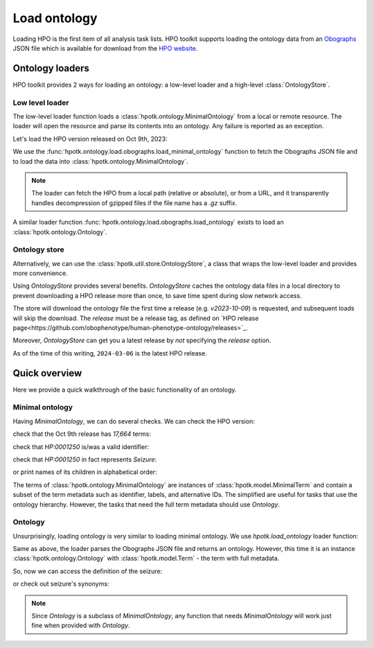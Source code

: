 .. _rstload-ontology:

=============
Load ontology
=============

Loading HPO is the first item of all analysis task lists.
HPO toolkit supports loading the ontology data from an `Obographs <https://github.com/geneontology/obographs>`_
JSON file which is available for download from the `HPO website <https://hpo.jax.org/app/data/ontology>`_.

Ontology loaders
****************

HPO toolkit provides 2 ways for loading an ontology: a low-level loader and a high-level :class:`OntologyStore`.

Low level loader
^^^^^^^^^^^^^^^^

The low-level loader function loads a :class:`hpotk.ontology.MinimalOntology` from a local or remote resource.
The loader will open the resource and parse its contents into an ontology. Any failure is reported as an exception.

Let's load the HPO version released on Oct 9th, 2023:

.. doctest:: load-minimal-ontology

  >>> import hpotk

  >>> url = 'https://github.com/obophenotype/human-phenotype-ontology/releases/download/v2023-10-09/hp.json'
  >>> hpo = hpotk.load_minimal_ontology(url)
  >>> hpo.version
  '2023-10-09'

We use the :func:`hpotk.ontology.load.obographs.load_minimal_ontology` function to fetch the Obographs JSON file
and to load the data into :class:`hpotk.ontology.MinimalOntology`.

.. note::

  The loader can fetch the HPO from a local path (relative or absolute), or from a URL,
  and it transparently handles decompression of gzipped files if the file name has a `.gz` suffix.

A similar loader function :func:`hpotk.ontology.load.obographs.load_ontology` exists
to load an :class:`hpotk.ontology.Ontology`.


Ontology store
^^^^^^^^^^^^^^

Alternatively, we can use the :class:`hpotk.util.store.OntologyStore`, a class that wraps the low-level loader
and provides more convenience.

Using `OntologyStore` provides several benefits. `OntologyStore` caches the ontology data files in a local directory
to prevent downloading a HPO release more than once, to save time spent during slow network access.

.. doctest:: load-minimal-ontology

  >>> store = hpotk.configure_ontology_store()
  >>> hpo = store.load_minimal_hpo(release='v2023-10-09')
  >>> hpo.version
  '2023-10-09'

The store will download the ontology file the first time a release (e.g. `v2023-10-09`) is requested, and subsequent
loads will skip the download. The `release` must be a release tag, as defined
on `HPO release page<https://github.com/obophenotype/human-phenotype-ontology/releases>`_.

Moreover, `OntologyStore` can get you a latest release by *not* specifying the `release` option.

.. doctest:: load-minimal-ontology

  >>> hpo_latest = store.load_minimal_hpo()  # doctest: +SKIP
  >>> hpo_latest.version  # doctest: +SKIP
  '2024-03-06'

As of the time of this writing, ``2024-03-06`` is the latest HPO release.


Quick overview
**************

Here we provide a quick walkthrough of the basic functionality of an ontology.

Minimal ontology
^^^^^^^^^^^^^^^^

Having `MinimalOntology`, we can do several checks. We can check the HPO version:

.. doctest:: load-minimal-ontology

  >>> hpo.version
  '2023-10-09'

check that the Oct 9th release has *17,664* terms:

.. doctest:: load-minimal-ontology

  >>> len(hpo)
  17664

check that `HP:0001250` is/was a valid identifier:

.. doctest:: load-minimal-ontology

  >>> 'HP:0001250' in hpo
  True

check that `HP:0001250` in fact represents *Seizure*:

.. doctest:: load-minimal-ontology

  >>> seizure = hpo.get_term('HP:0001250')
  >>> seizure.name
  'Seizure'

or print names of its children in alphabetical order:

.. doctest:: load-minimal-ontology

  >>> for child in sorted(hpo.get_term_name(child)
  ...                     for child in hpo.graph.get_children(seizure)):
  ...   print(child)
  Bilateral tonic-clonic seizure
  Dialeptic seizure
  Focal-onset seizure
  Generalized-onset seizure
  Infection-related seizure
  Maternal seizure
  Motor seizure
  Neonatal seizure
  Nocturnal seizures
  Non-motor seizure
  Reflex seizure
  Status epilepticus
  Symptomatic seizures

The terms of :class:`hpotk.ontology.MinimalOntology` are instances of :class:`hpotk.model.MinimalTerm` and contain a subset
of the term metadata such as identifier, labels, and alternative IDs. The simplified are useful for tasks that
use the ontology hierarchy. However, the tasks that need the full term metadata should use `Ontology`.

Ontology
^^^^^^^^

Unsurprisingly, loading ontology is very similar to loading minimal ontology. We use `hpotk.load_ontology`
loader function:

.. testsetup:: load-ontology

  import hpotk
  url = 'https://github.com/obophenotype/human-phenotype-ontology/releases/download/v2023-10-09/hp.json'

.. doctest:: load-ontology

  >>> hpo = hpotk.load_ontology(url)
  >>> hpo.version
  '2023-10-09'

Same as above, the loader parses the Obographs JSON file and returns an ontology. However, this time
it is an instance :class:`hpotk.ontology.Ontology` with :class:`hpotk.model.Term` - the term with full metadata.

So, now we can access the definition of the seizure:

.. doctest:: load-ontology

  >>> seizure = hpo.get_term('HP:0001250')
  >>> definition = seizure.definition
  >>> definition.definition
  'A seizure is an intermittent abnormality of nervous system physiology characterised by a transient occurrence of signs and/or symptoms due to abnormal excessive or synchronous neuronal activity in the brain.'
  >>> definition.xrefs
  ('https://orcid.org/0000-0002-0736-9199', 'PMID:15816939')


or check out seizure's synonyms:

.. doctest:: load-ontology

  >>> for synonym in seizure.synonyms:
  ...   print(synonym.name)
  Epileptic seizure
  Seizures
  Epilepsy

.. note::

  Since `Ontology` is a subclass of `MinimalOntology`, any function that needs `MinimalOntology` will work just fine
  when provided with `Ontology`.

